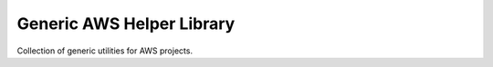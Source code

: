 Generic AWS Helper Library
===========================

Collection of generic utilities for AWS projects.